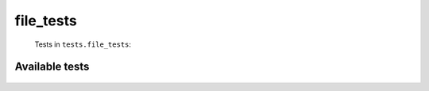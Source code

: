 ==========
file_tests
==========
    Tests in ``tests.file_tests``:

---------------
Available tests
---------------
    .. autoclass:: tests.file_tests.TestShareFiles
        :members:
    .. autoclass:: tests.file_tests.TestShareFiles
        :members:
    .. autoclass:: tests.file_tests.TestShareFiles
        :members:
    .. autoclass:: tests.file_tests.TestShareFiles
        :members:


